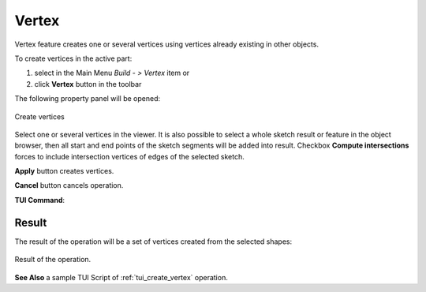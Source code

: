 .. |feature_vertex.icon|    image:: images/feature_vertex.png

Vertex
======

Vertex feature creates one or several vertices using vertices already existing in other objects.

To create vertices in the active part:

#. select in the Main Menu *Build - > Vertex* item  or
#. click |feature_vertex.icon| **Vertex** button in the toolbar

The following property panel will be opened:

.. figure:: images/Vertex.png
  :align: center

  Create vertices

Select one or several vertices in the viewer. It is also possible to select a whole sketch result or feature in the object browser, then all start and end points of the sketch segments will be added into result. Checkbox **Compute intersections** forces to include intersection vertices of edges of the selected sketch.

**Apply** button creates vertices.

**Cancel** button cancels operation. 

**TUI Command**:

.. py:function:: model.addVertex(Part_doc, Shapes, Intersect)

    :param part: The current part object.
    :param list: A list of shapes.
    :param bool: Intersect edges (applicable for sketch only). False by default.
    :return: Result object.

Result
""""""

The result of the operation will be a set of vertices created from the selected shapes:

.. figure:: images/CreateVertex.png
  :align: center

  Result of the operation.

**See Also** a sample TUI Script of :ref:`tui_create_vertex` operation.
